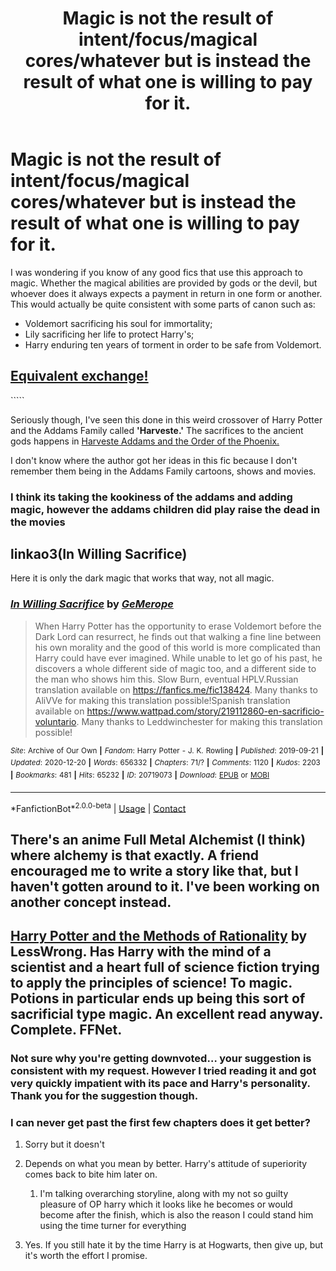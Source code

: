 #+TITLE: Magic is not the result of intent/focus/magical cores/whatever but is instead the result of what one is willing to pay for it.

* Magic is not the result of intent/focus/magical cores/whatever but is instead the result of what one is willing to pay for it.
:PROPERTIES:
:Author: I_love_DPs
:Score: 21
:DateUnix: 1608454446.0
:DateShort: 2020-Dec-20
:FlairText: Request
:END:
I was wondering if you know of any good fics that use this approach to magic. Whether the magical abilities are provided by gods or the devil, but whoever does it always expects a payment in return in one form or another. This would actually be quite consistent with some parts of canon such as:

- Voldemort sacrificing his soul for immortality;
- Lily sacrificing her life to protect Harry's;
- Harry enduring ten years of torment in order to be safe from Voldemort.


** [[https://youtu.be/PdQmEPC_Nvc][Equivalent exchange!]]

`````

Seriously though, I've seen this done in this weird crossover of Harry Potter and the Addams Family called *'Harveste.'* The sacrifices to the ancient gods happens in [[https://m.fanfiction.net/s/6533730/1/Harveste-Addams-and-the-Order-of-the-Phoenix][Harveste Addams and the Order of the Phoenix.]]

I don't know where the author got her ideas in this fic because I don't remember them being in the Addams Family cartoons, shows and movies.
:PROPERTIES:
:Author: Termsndconditions
:Score: 4
:DateUnix: 1608479019.0
:DateShort: 2020-Dec-20
:END:

*** I think its taking the kookiness of the addams and adding magic, however the addams children did play raise the dead in the movies
:PROPERTIES:
:Author: shadowyeager
:Score: 2
:DateUnix: 1608483562.0
:DateShort: 2020-Dec-20
:END:


** linkao3(In Willing Sacrifice)

Here it is only the dark magic that works that way, not all magic.
:PROPERTIES:
:Author: Hadrian_Potter
:Score: 2
:DateUnix: 1608466625.0
:DateShort: 2020-Dec-20
:END:

*** [[https://archiveofourown.org/works/20719073][*/In Willing Sacrifice/*]] by [[https://www.archiveofourown.org/users/GeMerope/pseuds/GeMerope][/GeMerope/]]

#+begin_quote
  When Harry Potter has the opportunity to erase Voldemort before the Dark Lord can resurrect, he finds out that walking a fine line between his own morality and the good of this world is more complicated than Harry could have ever imagined. While unable to let go of his past, he discovers a whole different side of magic too, and a different side to the man who shows him this. Slow Burn, eventual HPLV.Russian translation available on https://fanfics.me/fic138424. Many thanks to AliVVe for making this translation possible!Spanish translation available on https://www.wattpad.com/story/219112860-en-sacrificio-voluntario. Many thanks to Leddwinchester for making this translation possible!
#+end_quote

^{/Site/:} ^{Archive} ^{of} ^{Our} ^{Own} ^{*|*} ^{/Fandom/:} ^{Harry} ^{Potter} ^{-} ^{J.} ^{K.} ^{Rowling} ^{*|*} ^{/Published/:} ^{2019-09-21} ^{*|*} ^{/Updated/:} ^{2020-12-20} ^{*|*} ^{/Words/:} ^{656332} ^{*|*} ^{/Chapters/:} ^{71/?} ^{*|*} ^{/Comments/:} ^{1120} ^{*|*} ^{/Kudos/:} ^{2203} ^{*|*} ^{/Bookmarks/:} ^{481} ^{*|*} ^{/Hits/:} ^{65232} ^{*|*} ^{/ID/:} ^{20719073} ^{*|*} ^{/Download/:} ^{[[https://archiveofourown.org/downloads/20719073/In%20Willing%20Sacrifice.epub?updated_at=1608464461][EPUB]]} ^{or} ^{[[https://archiveofourown.org/downloads/20719073/In%20Willing%20Sacrifice.mobi?updated_at=1608464461][MOBI]]}

--------------

*FanfictionBot*^{2.0.0-beta} | [[https://github.com/FanfictionBot/reddit-ffn-bot/wiki/Usage][Usage]] | [[https://www.reddit.com/message/compose?to=tusing][Contact]]
:PROPERTIES:
:Author: FanfictionBot
:Score: 0
:DateUnix: 1608466649.0
:DateShort: 2020-Dec-20
:END:


** There's an anime Full Metal Alchemist (I think) where alchemy is that exactly. A friend encouraged me to write a story like that, but I haven't gotten around to it. I've been working on another concept instead.
:PROPERTIES:
:Author: GitPuk
:Score: 1
:DateUnix: 1608487954.0
:DateShort: 2020-Dec-20
:END:


** [[https://m.fanfiction.net/s/5782108/1/Harry-Potter-and-the-Methods-of-Rationality][Harry Potter and the Methods of Rationality]] by LessWrong. Has Harry with the mind of a scientist and a heart full of science fiction trying to apply the principles of science! To magic. Potions in particular ends up being this sort of sacrificial type magic. An excellent read anyway. Complete. FFNet.
:PROPERTIES:
:Author: curiousmagpie_
:Score: -4
:DateUnix: 1608473016.0
:DateShort: 2020-Dec-20
:END:

*** Not sure why you're getting downvoted... your suggestion is consistent with my request. However I tried reading it and got very quickly impatient with its pace and Harry's personality. Thank you for the suggestion though.
:PROPERTIES:
:Author: I_love_DPs
:Score: 3
:DateUnix: 1608548110.0
:DateShort: 2020-Dec-21
:END:


*** I can never get past the first few chapters does it get better?
:PROPERTIES:
:Author: shadowyeager
:Score: 1
:DateUnix: 1608483594.0
:DateShort: 2020-Dec-20
:END:

**** Sorry but it doesn't
:PROPERTIES:
:Author: hungrybluefish
:Score: 2
:DateUnix: 1608524332.0
:DateShort: 2020-Dec-21
:END:


**** Depends on what you mean by better. Harry's attitude of superiority comes back to bite him later on.
:PROPERTIES:
:Author: 15_Redstones
:Score: 2
:DateUnix: 1608737407.0
:DateShort: 2020-Dec-23
:END:

***** I'm talking overarching storyline, along with my not so guilty pleasure of OP harry which it looks like he becomes or would become after the finish, which is also the reason I could stand him using the time turner for everything
:PROPERTIES:
:Author: shadowyeager
:Score: 1
:DateUnix: 1608737820.0
:DateShort: 2020-Dec-23
:END:


**** Yes. If you still hate it by the time Harry is at Hogwarts, then give up, but it's worth the effort I promise.
:PROPERTIES:
:Author: curiousmagpie_
:Score: 0
:DateUnix: 1608484044.0
:DateShort: 2020-Dec-20
:END:
